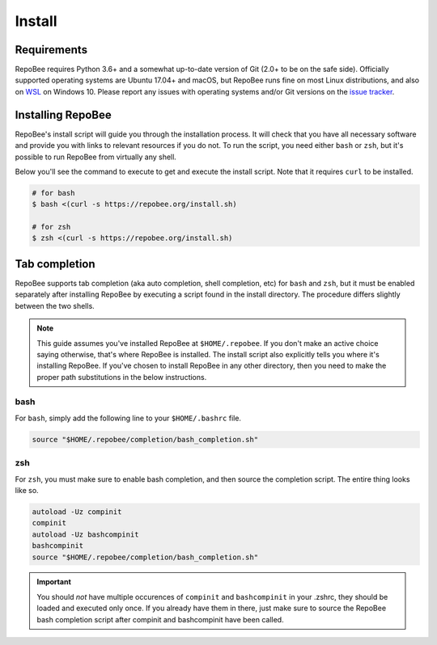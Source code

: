 .. _install:

Install
*******

Requirements
------------

RepoBee requires Python 3.6+ and a somewhat up-to-date version of Git (2.0+ to
be on the safe side). Officially supported operating systems are Ubuntu 17.04+
and macOS, but RepoBee runs fine on most Linux distributions, and also on WSL_
on Windows 10. Please report any issues with operating systems and/or Git
versions on the `issue tracker`_.

Installing RepoBee
------------------

RepoBee's install script will guide you through the installation process. It
will check that you have all necessary software and provide you with links to
relevant resources if you do not. To run the script, you need either ``bash``
or ``zsh``, but it's possible to run RepoBee from virtually any shell.

Below you'll see the command to execute to get and execute the install script.
Note that it requires ``curl`` to be installed.

.. code-block:: bash

    # for bash
    $ bash <(curl -s https://repobee.org/install.sh)

    # for zsh
    $ zsh <(curl -s https://repobee.org/install.sh)


.. _WSL: https://docs.microsoft.com/en-us/windows/wsl/install-win10
.. _issue tracker: https://github.com/repobee/repobee/issues

.. _completion:

Tab completion
--------------

RepoBee supports tab completion (aka auto completion, shell completion, etc) for
``bash`` and ``zsh``, but it must be enabled separately after installing RepoBee
by executing a script found in the install directory. The procedure differs
slightly between the two shells.

.. note::

    This guide assumes you've installed RepoBee at ``$HOME/.repobee``. If you
    don't make an active choice saying otherwise, that's where RepoBee is
    installed.  The install script also explicitly tells you where it's
    installing RepoBee.  If you've chosen to install RepoBee in any other
    directory, then you need to make the proper path substitutions in the below
    instructions.

bash
++++

For ``bash``, simply add the following line to your ``$HOME/.bashrc`` file.

.. code-block:: bash

    source "$HOME/.repobee/completion/bash_completion.sh"

zsh
+++

For ``zsh``, you must make sure to enable bash completion, and then source the
completion script. The entire thing looks like so.

.. code-block:: bash

    autoload -Uz compinit
    compinit
    autoload -Uz bashcompinit
    bashcompinit
    source "$HOME/.repobee/completion/bash_completion.sh"

.. important::

    You should *not* have multiple occurences of ``compinit`` and
    ``bashcompinit`` in your .zshrc, they should be loaded and executed only
    once. If you already have them in there, just make sure to source the
    RepoBee bash completion script after compinit and bashcompinit have been
    called.
